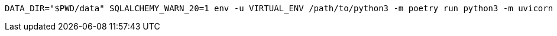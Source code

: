 [source,bash]
----
DATA_DIR="$PWD/data" SQLALCHEMY_WARN_20=1 env -u VIRTUAL_ENV /path/to/python3 -m poetry run python3 -m uvicorn api.main:app --reload --log-config log-config.json
----
